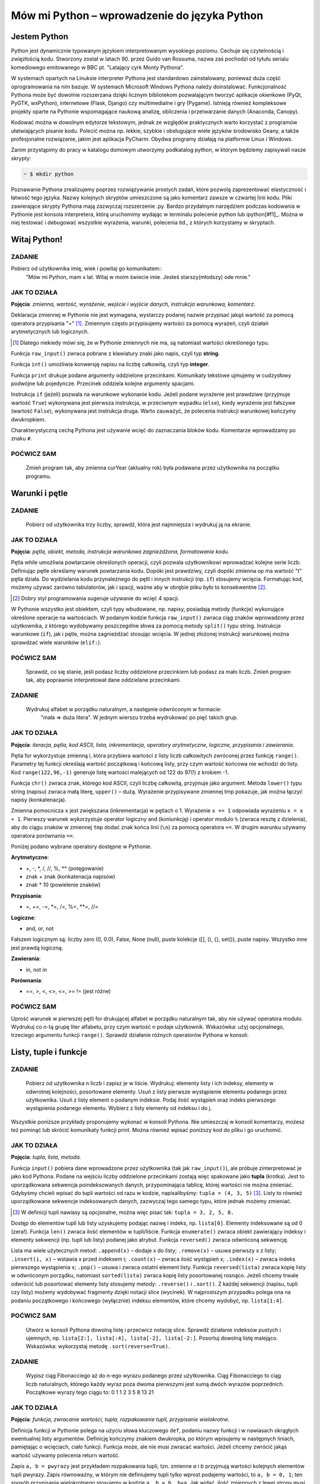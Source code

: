 Mów mi Python – wprowadzenie do języka Python
*********************************************

Jestem Python
================

Python jest dynamicznie typowanym językiem interpretowanym wysokiego poziomu. Cechuje się czytelnością i zwięzłością kodu. Stworzony został w latach 90. przez Guido van Rossuma, nazwa zaś pochodzi od tytułu serialu komediowego emitowanego w BBC pt. "Latający cyrk Monty Pythona".

W systemach opartych na Linuksie interpreter Pythona jest standardowo zainstalowany, ponieważ duża część oprogramowania na nim bazuje. W systemach Microsoft Windows Pythona należy doinstalować. Funkcjonalność Pythona może być dowolnie rozszerzana dzięki licznym bibliotekom pozwalającym tworzyć aplikacje okienkowe (PyQt, PyGTK, wxPython), internetowe (Flask, Django) czy multimedialne i gry (Pygame). Istnieją również kompleksowe projekty oparte na Pythonie wspomagające naukową analizę, obliczenia i przetwarzanie danych (Anaconda, Canopy).

Kodować można w dowolnym edytorze tekstowym, jednak ze względów praktycznych warto korzystać z programów ułatwiających pisanie kodu. Polecić można np. lekkie, szybkie i obsługujące wiele języków środowisko Geany, a także profesjonalne rozwiązanie, jakim jest aplikacja PyCharm. Obydwa programy działają na platformie Linux i Windows.

Zanim przystąpimy do pracy w katalogu domowym utworzymy podkatalog python, w którym będziemy zapisywali nasze skrypty:

.. raw:: html

    <div class="code_no">Terminal nr 2.1</div>

.. code:: bash

    ~ $ mkdir python

Poznawanie Pythona zrealizujemy poprzez rozwiązywanie prostych zadań, które pozwolą zaprezentować elastyczność i łatwość tego języka. Nazwy kolejnych skryptów umieszczone są jako komentarz zawsze w czwartej linii kodu. Pliki zawierające skrypty Pythona mają zazwyczaj rozszerzenie .py. Bardzo przydatnym narzędziem podczas kodowania w Pythonie jest konsola interpretera, którą uruchomimy wydając w terminalu polecenie python lub ipython[#f1]_. Można w niej testować i debugować wszystkie wyrażenia, warunki, polecenia itd., z których korzystamy w skryptach.

.. [#f1]_ Ipython to rozszerzona konsola Pythona przeznaczona do wszelkiego rodzaju interaktywnych obliczeń.

Witaj Python!
=================

ZADANIE
------------
Pobierz od użytkownika imię, wiek i powitaj go komunikatem::
    "Mów mi Python, mam x lat.
    Witaj w moim świecie imie.
    Jesteś starszy(młodszy) ode mnie."

.. raw:: html

    <div class="code_no">Kod nr 2.2.1</div>

.. code-block:: python
    :linenos:

    #! /usr/bin/env python
    # -*- coding: UTF-8 -*-

    # ~/python/01_hello.py

    # inicjalizujemy zmienne (wartości)
    curYear = 2014
    pythonYear = 1989
    wiekPythona = curYear - pythonYear # ile lat ma Python

    # pobieramy dane
    imie = raw_input('Jak się nazywasz? ')
    wiek = int(raw_input('Ile masz lat? '))

    # wyprowadzamy dane
    print "Witaj w moim świecie ",imie
    print "Mów mi Python, mam", wiekPythona, "lat."

    # instrukcja warunkowa
    if wiek > wiekPythona:
        print 'Jesteś starszy ode mnie.'
    else:
        print 'Jesteś młodszy ode mnie.'


JAK TO DZIAŁA
-------------

**Pojęcia**: *zmienna, wartość, wyrażenie, wejście i wyjście danych, instrukcja warunkowa, komentarz*.

Deklaracja zmiennej w Pythonie nie jest wymagana, wystarczy podanej nazwie przypisać jakąś wartość
za pomocą operatora przypisania "=" [#f2]_. Zmiennym często przypisujemy wartości za pomocą wyrażeń,
czyli działań arytmetycznych lub logicznych.

.. [#f2] Dlatego niekiedy mówi się, że w Pythonie zmiennych nie ma, są natomiast wartości określonego typu.

Funkcja ``raw_input()`` zwraca pobrane z klawiatury znaki jako napis, czyli typ **string**.

Funkcja ``int()`` umożliwia konwersję napisu na liczbę całkowitą, czyli typ **integer**.

Funkcja ``print`` drukuje podane argumenty oddzielone przecinkami. Komunikaty tekstowe ujmujemy
w cudzysłowy podwójne lub pojedyncze. Przecinek oddziela kolejne argumenty spacjami.

Instrukcja ``if`` (jeżeli) pozwala na warunkowe wykonanie kodu. Jeżeli podane wyrażenie
jest prawdziwe (przyjmuje wartość ``True``) wykonywana jest pierwsza instrukcja,
w przeciwnym wypadku (``else``), kiedy wyrażenie jest fałszywe (wartość ``False``),
wykonywana jest instrukcja druga. Warto zauważyć, że polecenia instrukcji warunkowej kończymy dwukropkiem.

Charakterystyczną cechą Pythona jest używanie wcięć do zaznaczania bloków kodu.
Komentarze wprowadzamy po znaku ``#``.

POĆWICZ SAM
-----------

    Zmień program tak, aby zmienna curYear (aktualny rok) była podawana przez użytkownika na początku programu.

Warunki i pętle
====================

ZADANIE
-------------

    Pobierz od użytkownika trzy liczby, sprawdź, która jest najmniejsza i wydrukuj ją na ekranie.

.. raw:: html

    <div class="code_no">Kod nr 2.3.1</div>

.. code-block:: python
    :linenos:

    #! /usr/bin/env python
    # -*- coding: UTF-8 -*-

    # ~/python/02_if.py

    op = "t"
    while op == "t":
        a, b, c = raw_input("Podaj trzy liczby oddzielone spacjami: ").split(" ")
        
        print "Wprowadzono liczby:", a, b, c,
        print "\nNajmniejsza: ",

        if a < b:
            if a < c:
                print a
            else
                print c
        elif b < c:
            print b
        else:
            print c
            
        op = raw_input("Jeszcze raz (t/n)? ")

    print "Nie, to nie :-("

JAK TO DZIAŁA
-------------

**Pojęcia**: *pętla, obiekt, metoda, instrukcja warunkowa zagnieżdżona, formatowanie kodu*.

Pętla while umożliwia powtarzanie określonych operacji, czyli pozwala użytkownikowi wprowadzać
kolejne serie liczb. Definiując pętle określamy warunek powtarzania kodu. Dopóki jest prawdziwy,
czyli dopóki zmienna op ma wartość "t" pętla działa. Do wydzielania kodu przynależnego do pętli
i innych instrukcji (np. ``if``) stosujemy wcięcia. Formatując kod, możemy używać zarówno tabulatorów,
jak i spacji, ważne aby w obrębie pliku było to konsekwentne [#f3]_.

.. [#f3] Dobry styl programowania sugeruje używanie do wcięć 4 spacji.

W Pythonie wszystko jest obiektem, czyli typy wbudowane, np. napisy, posiadają metody (funkcje)
wykonujące określone operacje na wartościach. W podanym kodzie funkcja ``raw_input()`` zwraca
ciąg znaków wprowadzony przez użytkownika, z którego wydobywamy poszczególne słowa za pomocą
metody ``split()`` typu string.
Instrukcje warunkowe (``if``), jak i pętle, można zagnieżdżać stosując wcięcia.
W jednej złożonej instrukcji warunkowej można sprawdzać wiele warunków (``elif:``).

POĆWICZ SAM
-----------

    Sprawdź, co się stanie, jeśli podasz liczby oddzielone przecinkiem lub podasz
    za mało liczb. Zmień program tak, aby poprawnie interpretował dane oddzielane przecinkami.

ZADANIE
-------------

    Wydrukuj alfabet w porządku naturalnym, a następnie odwróconym w formacie:
     "mała => duża litera". W jednym wierszu trzeba wydrukować po pięć takich grup.

.. raw:: html

    <div class="code_no">Kod nr 2.3.4</div>

.. code-block :: python
    :linenos:

    #! /usr/bin/env python
    # -*- coding: UTF-8 -*-

    # ~/python/03_petle.py

    print "Alfabet w porządku naturalnym:"
    x = 0
    for i in range(65,91):
        litera = chr(i)
        tmp = litera + " => " + litera.lower()
        x += 1
        if i > 65 and x % 5 == 0: # warunek złożony
            x = 0
            tmp += "\n"
        print tmp,

    x = -1
    print "\nAlfabet w porządku odwróconym:"
    for i in range(122,96,-1):
        litera = chr(i)
        x += 1
        if x == 5:
            x = 0
            print "\n",
        print litera.upper(), "=>", litera,

JAK TO DZIAŁA
-------------

**Pojęcia**: *iteracja, pętla, kod ASCII, lista, inkrementacja, operatory arytmetyczne, logiczne, przypisania i zawierania*.

Pętla for wykorzystuje zmienną i, która przybiera wartości z listy liczb całkowitych zwróconej przez funkcję ``range()``. Parametry tej funkcji określają wartość początkową i końcową listy, przy czym wartość końcowa nie wchodzi do listy. Kod ``range(122,96,-1)`` generuje listę wartości malejących od 122 do 97(!) z krokiem -1.

Funkcja ``chr()`` zwraca znak, którego kod ASCII, czyli liczbę całkowitą, przyjmuje jako argument. Metoda ``lower()`` typu string (napisu) zwraca małą literę, ``upper()`` – dużą. Wyrażenie przypisywane zmiennej tmp pokazuje, jak można łączyć napisy (konkatenacja).

Zmienna pomocnicza ``x`` jest zwiększana (inkrementacja) w pętlach o 1. Wyrażenie ``x += 1`` odpowiada wyrażeniu ``x = x + 1``. Pierwszy warunek wykorzystuje operator logiczny and (koniunkcję) i operator modulo ``%`` (zwraca resztę z dzielenia), aby do ciągu znaków w zmiennej ``tmp`` dodać znak końca linii (``\n``) za pomocą operatora ``+=``. W drugim warunku używamy operatora porównania ``==``.

Poniżej podano wybrane operatory dostępne w Pythonie.

**Arytmetyczne**:

- +, -, \*, /, //, %, \*\* (potęgowanie)
- znak + znak (konkatenacja napisów)
- znak * 10 (powielenie znaków)

**Przypisania**:

- =, +=, -=, *=, /=, %=, **=, //=

**Logiczne**:

- and, or, not

Fałszem logicznym są: liczby zero (0, 0.0), False, None (null), puste kolekcje ([], (), {}, set()), puste napisy. Wszystko inne jest prawdą logiczną.

**Zawierania**:

- in, not in

**Porównania**:

- ==, >, <, <>, <=, >= != (jest różne)

POĆWICZ SAM
-----------

Uprość warunek w pierwszej pętli for drukującej alfabet w porządku naturalnym tak, aby nie używać operatora modulo.
Wydrukuj co n-tą grupę liter alfabetu, przy czym wartość n podaje użytkownik. Wskazówka: użyj opcjonalnego, trzeciego argumentu funkcji ``range()``.
Sprawdź działanie różnych operatorów Pythona w konsoli.

Listy, tuple i funkcje
==========================

ZADANIE
------------

    Pobierz od użytkownika n liczb i zapisz je w liście. Wydrukuj: elementy listy i ich indeksy, elementy w odwrotnej kolejności, posortowane elementy. Usuń z listy pierwsze wystąpienie elementu podanego przez użytkownika. Usuń z listy element o podanym indeksie. Podaj ilość wystąpień oraz indeks pierwszego wystąpienia podanego elementu. Wybierz z listy elementy od indeksu i do j.

Wszystkie poniższe przykłady proponujemy wykonać w konsoli Pythona. Nie umieszczaj w konsoli komentarzy, możesz też pominąć lub skrócić komunikaty funkcji print. Można również wpisać poniższy kod do pliku i go uruchomić.

.. raw:: html

    <div class="code_no">Kod nr 2.4.1</div>

.. code-block :: python
    :linenos:

    #! /usr/bin/env python
    # -*- coding: UTF-8 -*-

    # ~/python/04_1_listy.py

    tupla = input("Podaj liczby oddzielone przecinkami: ")
    lista = [] # deklaracja pustej listy
    for i in range(len(tupla)):
        lista.append(int(tupla[i]))

    print "Elementy i ich indeksy:"
    for i, v in enumerate(lista):
        print v, "[",i,"]"

    print "Elementy w odwróconym porządku:"
    for e in reversed(lista):
        print e,

    print ""
    print "Elementy posortowane rosnąco:"
    for e in sorted(lista):
        print e,

    print ""
    e = int(raw_input("Którą liczbę usunąć? "))
    lista.remove(e)
    print lista

    a, i = input("Podaj element do dodania i indeks, przed którym ma się on znaleźć: ")
    lista.insert(i, a)
    print lista

    e = int(raw_input("Podaj liczbę, której wystąpienia w liście chcesz zliczyć? "))
    print lista.count(e)
    print "Pierwszy indeks, pod którym zapisana jest podana liczba to: "
    print lista.index(e)

    print "Pobieramy ostatni element z listy: "
    print lista.pop()
    print lista

    i, j = input("Podaj indeks początkowy i końcowy, aby uzyskać frgament listy: ")
    print lista[i:j]

JAK TO DZIAŁA
-------------

**Pojęcia**: *tupla, lista, metoda.*

Funkcja ``input()`` pobiera dane wprowadzone przez użytkownika
(tak jak ``raw_input()``), ale próbuje zinterpretować je jako kod Pythona.
Podane na wejściu liczby oddzielone przecinkami zostają więc spakowane jako
**tupla** (krotka). Jest to uporządkowana sekwencja poindeksowanych danych,
przypominająca tablicę, której wartości nie można zmieniać. Gdybyśmy chcieli
wpisać do tupli wartości od razu w kodzie, napisalibyśmy: ``tupla = (4, 3, 5)`` [#f4]_.
Listy to również uporządkowane sekwencje indeksowanych danych, zazwyczaj tego samego typu, które jednak możemy zmieniać.

.. [#f4] W definicji tupli nawiasy są opcjonalne, można więc pisać tak: ``tupla = 3, 2, 5, 8.``

Dostęp do elementów tupli lub listy uzyskujemy podając nazwę i indeks, np. ``lista[0]``.
Elementy indeksowane są od 0 (zera!). Funkcja ``len()`` zwraca ilość elementów w tupli/liście.
Funkcja ``enumerate()`` zwraca obiekt zawierający indeksy i elementy sekwencji (np. tupli lub listy) podanej jako atrybut.
Funkcja ``reversed()`` zwraca odwróconą sekwencję.

Lista ma wiele użytecznych metod: ``.append(x)`` – dodaje x do listy; ``.remove(x)`` – usuwa pierwszy x z listy;
``.insert(i, x)`` – wstawia x przed indeksem i; ``.count(x)`` – zwraca ilość wystąpień x;
``.index(x)`` – zwraca indeks pierwszego wystąpienia x; ``.pop()``
– usuwa i zwraca ostatni element listy. Funkcja ``reversed(lista)`` zwraca kopię listy w odwróconym porządku,
natomiast ``sorted(lista)`` zwraca kopię listy posortowanej rosnąco.
Jeżeli chcemy trwale odwrócić lub posortować elementy listy stosujemy metody:
``.reverse()`` i ``.sort()``. Z każdej sekwencji (napisu, tupli czy listy) możemy
wydobywać fragmenty dzięki notacji *slice* (wycinek). W najprostszym przypadku polega
ona na podaniu początkowego i końcowego (wyłącznie) indeksu elementów, które chcemy
wydobyć, np. ``lista[1:4]``.

POĆWICZ SAM
-----------

    Utwórz w konsoli Pythona dowolną listę i przećwicz notację slice. Sprawdź działanie indeksów pustych
    i ujemnych, np. ``lista[2:], lista[:4], lista[-2], lista[-2:]``.
    Posortuj dowolną listę malejąco. Wskazówka: wykorzystaj metodę ``.sort(reverse=True)``.

ZADANIE
------------

    Wypisz ciąg Fibonacciego aż do n-ego wyrazu podanego przez użytkownika.
    Ciąg Fibonacciego to ciąg liczb naturalnych, którego każdy wyraz poza dwoma
    pierwszymi jest sumą dwóch wyrazów poprzednich. Początkowe wyrazy tego ciągu to: 0 1 1 2 3 5 8 13 21

.. raw:: html

    <div class="code_no">Kod nr 2.4.4</div>

.. code-block:: python
    :linenos:

    #! /usr/bin/env python
    # -*- coding: UTF-8 -*-

    # ~/python/04_2_fibonacci.py

    def fibonacci(n): #definicja funkcji
        pwyrazy = (0, 1) #dwa pierwsze wyrazy ciągu zapisane w tupli
        a, b = pwyrazy #przypisanie wielokrotne, rozpakowanie tupli
        while a < n:
            print b
            a, b = b, a+b #przypisanie wielokrotne

    n = int(raw_input("Podaj numer wyrazu: "))
    fibonacci(n) #wywołanie funkcji
    print "" #pusta linia
    print "=" * 25 #na koniec szlaczek

JAK TO DZIAŁA
-------------

**Pojęcia**: *funkcja, zwracanie wartości, tupla, rozpakowanie tupli, przypisanie wielokrotne*.

Definicja funkcji w Pythonie polega na użyciu słowa kluczowego ``def``,
podaniu nazwy funkcji i w nawiasach okrągłych ewentualnej listy argumentów.
Definicję kończymy znakiem dwukropka, po którym wpisujemy w następnych liniach,
pamiętając o wcięciach, ciało funkcji. Funkcja może, ale nie musi zwracać wartości.
Jeżeli chcemy zwrócić jakąś wartość używamy polecenia return wartość.

Zapis ``a, b = pwyrazy`` jest przykładem rozpakowania tupli, tzn. zmienne *a* i *b*
przyjmują wartości kolejnych elementów tupli pwyrazy. Zapis równoważny, w którym nie
definiujemy tupli tylko wprost podajemy wartości, to ``a, b = 0, 1``; ten sposób
przypisania wielokrotnego stosujemy w kodzie ``a, b = b, b+a``. Jak widać, ilość
zmiennych z lewej strony musi odpowiadać liczbie wartości rozpakowywanych z tupli
lub liczbie wartości podawanych wprost z prawej strony.

POĆWICZ SAM
-----------

    Zmień funkcję ``fibonnacci()`` tak, aby zwracała wartość n-tego wyrazu. Wydrukuj tylko tę wartość w programie.

Listy, zbiory, moduły i funkcje w praktyce
=============================================

ZADANIE
-------

    Napisz program, który umożliwi wprowadzanie ocen z podanego przedmiotu ścisłego (np. fizyki), następnie policzy i wyświetla średnią, medianę i odchylenie standardowe wprowadzonych ocen. Funkcje pomocnicze i statystyczne umieść w osobnym module.

.. raw:: html

    <div class="code_no">Kod nr 2.5.1</div>

.. code-block:: python
    :linenos:

    #! /usr/bin/env python
    # -*- coding: UTF-8 -*-

    # ~/python/05_oceny_03.py

    # importujemy funkcje z modułu ocenyfun zapisanego w pliku ocenyfun.py
    from ocenyfun import drukuj
    from ocenyfun import srednia
    from ocenyfun import mediana
    from ocenyfun import odchylenie

    przedmioty = set(['polski','angielski']) #definicja zbioru
    drukuj(przedmioty, "Lista przedmiotów zawiera: ") #wywołanie funkcji z modułu ocenyfun

    print "\nAby przerwać wprowadzanie przedmiotów, naciśnij Enter."
    while True:
        przedmiot = raw_input("Podaj nazwę przedmiotu: ")
        if len(przedmiot):
            if przedmiot in przedmioty: #czy przedmiot jest w zbiorze?
                print "Ten przedmiot już mamy :-)"
            przedmioty.add(przedmiot) #dodaj przedmiot do zbioru
        else:
            drukuj(przedmioty,"\nTwoje przedmioty: ")
            przedmiot = raw_input("\nZ którego przedmiotu wprowadzisz oceny? ")
            if przedmiot not in przedmioty: #jeżeli przedmiotu nie ma w zbiorze
                print "Brak takiego przedmiotu, możesz go dodać."
            else:
                break # wyjście z pętli

    oceny = [] # pusta lista ocen
    ocena = None # zmienna sterująca pętlą i do pobierania ocen
    print "\nAby przerwać wprowadzanie ocen, podaj 0 (zero)."

    while not ocena:
        try: #mechanizm obsługi błędów
            ocena = int(raw_input("Podaj ocenę (1-6): "))
            if (ocena > 0 and ocena < 7):
                oceny.append(float(ocena))
            elif ocena == 0:
                break
            else:
                print "Błędna ocena."
            ocena = None
        except ValueError:
            print "Błędne dane!"

    drukuj(oceny,przedmiot.capitalize()+" - wprowadzone oceny: ")
    s = srednia(oceny) # wywołanie funkcji z modułu ocenyfun
    m = mediana(oceny) # wywołanie funkcji z modułu ocenyfun
    o = odchylenie(oceny,s) # wywołanie funkcji z modułu ocenyfun
    print "\nŚrednia: {0:5.2f}\nMediana: {1:5.2f}\nOdchylenie: {2:5.2f}".format(s,m,o)

JAK TO DZIAŁA
-------------

**Pojęcia**: *import, moduł, zbiór, przechwytywanie wyjątków, formatowanie napisów i danych na wyjściu*.

Klauza from moduł import funkcja umożliwia wykorzystanie w programie funkcji
zdefiniowanych w innych modułach i zapisanych w osobnych plikach. Dzięki temu
utrzymujemy przejrzystość programu głównego, a jednocześnie możemy funkcje
z modułów wykorzystywać, importując je w innych programach. Nazwa modułu
to nazwa pliku z kodem pozbawiona jednak rozszerzenia *.py*. Moduł musi
być dostępny w ścieżce przeszukiwania [#f5]_, aby można go było poprawnie dołączyć.

.. [#f5] W przypadku prostych programów zapisuj moduły w tym samym katalogu co program główny.

Instrukcja ``set()`` tworzy zbiór, czyli nieuporządkowany zestaw niepowtarzalnych (!) elementów. Instrukcje ``if przedmiot in przedmioty`` i ``if przedmiot not in przedmioty`` za pomocą operatorów zawierania ``(not) in`` sprawdzają, czy podany przedmiot już jest lub nie w zbiorze. Polecenie ``przedmioty.add()`` pozwala dodawać elementy do zbioru, przy czym jeżeli element jest już w zbiorze, nie zostanie dodany. Polecenie ``przedmioty.remove()`` usunnie podany jako argument element ze zbioru.

Oceny z wybranego przedmiotu pobieramy w pętli dopóty, dopóki użytkownik nie wprowadzi 0 (zera). Blok ``try...except`` pozwala przechwycić wyjątki, czyli w naszym przypadku niemożność przekształcenia wprowadzonej wartości na liczbę całkowitą. Jeżeli funkcja ``int()`` zwróci wyjątek, wykonywane są instrukcje w bloku ``except ValueError:``, w przeciwnym razie po sprawdzeniu poprawności oceny dodajemy ją jako liczbę zmiennoprzecinkową (typ *float*) do listy: ``oceny.append(float(ocena))``.

Metoda ``.capitalize()`` pozwala wydrukować podany napis dużą literą.

W funkcji ``print(...).format(s,m,o)`` zastosowano formatowanie drukowanych wartości, do których odwołujemy się w specyfikacji ``{0:5.2f}``. Pierwsza cyfra wskazuje, którą wartość z numerowanej od 0 (zera) listy, umieszczonej w funkcji ``format()``, wydrukować; np. aby wydrukować drugą wartość, trzeba by użyć kodu ``{1:}``.Po dwukropku podajemy szerokość pola przeznaczonego na wydruk, po kropce ilość miejsc po przecinku, symbol *f* oznacza natomiast liczbę zmiennoprzecinkową stałej precyzji.

POĆWICZ SAM
-----------

    W konsoli Pythona utwórz listę wyrazy zawierającą elementy: *abrakadabra* i *kordoba*. Utwórz zbiór *w1* poleceniem ``set(wyrazy[0])``. Oraz zbiór *w2* poleceniem ``set(wyrazy[1])``. Wykonaj kolejno polecenia: ``print w1 – w2; print w1 | w2; print w1 & w2; print w1 ^ w2``. Przykłady te ilustrują użycie klasycznych operatorów na zbiorach, czyli: różnica (-) , suma (|), przecięcie (część wspólna, &) i elementy unikalne (^).

Funkcje wykorzystywane w programie umieszczamy w osobnym pliku.

.. raw:: html

    <div class="code_no">Kod nr 2.5.4</div>

.. code-block:: python
    :linenos:

    #! /usr/bin/env python
    # -*- coding: UTF-8 -*-

    # ~/python/ocenyfun.py

    """
        Moduł ocenyfun zawiera funkcje wykorzystywane w programie m01_oceny.
    """

    import math # zaimportuj moduł matematyczny

    def drukuj(co,kom="Sekwencja zawiera: "):
        print kom
        for i in co:
            print i,

    def srednia(oceny):
        suma = sum(oceny)
        return suma/float(len(oceny))

    def mediana(oceny):
        oceny.sort();
        if len(oceny) % 2 == 0: #parzysta ilość ocen
            half = len(oceny)/2
            #można tak:
            #return float(oceny[half-1]+oceny[half]) / 2.0
            #albo tak:
            return sum(oceny[half-1:half+1]) / 2.0
        else: #nieparzysta ilość ocen
            return oceny[len(oceny)/2]

    def wariancja(oceny,srednia):
        """
        Wariancja to suma kwadratów różnicy każdej oceny i średniej podzielona przez ilość ocen:
        sigma = (o1-s)+(o2-s)+...+(on-s) / n, gdzie:
        o1, o2, ..., on - kolejne oceny,
        s - średnia ocen,
        n - liczba ocen.
        """
        sigma = 0.0
        for ocena in oceny:
            sigma += (ocena-srednia)**2
        return sigma/len(oceny)

    def odchylenie(oceny,srednia): #pierwiastek kwadratowy z wariancji
        w = wariancja(oceny,srednia)
        return math.sqrt(w)

JAK TO DZIAŁA
-------------

**Pojęcia**: *funkcja, argumenty funkcji, zwracanie wartości, moduł*.

Klauzula ``import math`` udostępnia w pliku wszystkie metody z modułu
matematycznego, dlatego musimy odwoływać się do nich za pomocą notacji
moduł.funkcja, np.: ``math.sqrt()`` – zwraca pierwiastek kwadratowy.

Funkcja ``drukuj(co, kom="...")`` przyjmuje dwa argumenty, *co* – listę
lub zbiór, który drukujemy w pętli for, oraz *kom* – komunikat,
który wyświetlamy przed wydrukiem. Argument kom jest opcjonalny,
przypisano mu bowiem wartość domyślną, która zostanie użyta,
jeżeli użytkownik nie poda innej w wywołaniu funkcji.

Funkcja ``srednia()`` do zsumowania wartości ocen wykorzystuje funkcję ``sum()``.

Funkcja ``mediana()`` sortuje otrzymaną listę "w miejscu" (``oceny.sort()``), tzn. trwale zmienia porządek elementów [#f6]_.
W zależności od długości listy zwraca wartość środkową (długość nieparzysta)
lub średnią arytmetyczną dwóch środkowych wartości (długość).
Zapis ``oceny[half-1:half+1]`` wycina i zwraca dwa środkowe elementy
z listy, przy czym wyrażenie ``half = len(oceny)/2`` wylicza nam indeks drugiego ze środkowych elementów.

.. [#f6] Przypomnijmy: alternatywna funkcja ``sorted(lista)`` zwraca uporządkowaną rosnąco kopię listy.

W funkcja ``wariancja()`` pętla for odczytuje kolejne oceny i w kodzie ``sigma += (ocena-srednia)**2`` korzysta z operatorów skróconego dodawania (+=) i potęgowania (**), aby wyliczyć sumę kwadratów różnic kolejnych ocen i średniej.

POĆWICZ SAM
-----------

    Dopisz funkcję, która wyświetli wszystkie oceny oraz ich odchylenia od wartości średniej.

Słowniki
============

ZADANIE
-------

    Przygotuj słownik zawierający obce wyrazy oraz ich możliwe znaczenia. Pobierz od użytkownika dane w formacie: *wyraz obcy: znaczenie1, znaczenie2, ...* itd. Pobieranie danych kończy wpisanie słowa "koniec". Podane dane zapisz w pliku. Użytkownik powinien mieć możliwość dodawania nowych i zmieniania zapisanych danych.

.. raw:: html

    <div class="code_no">Kod nr 2.6.1</div>

.. code-block:: python
    :linenos:

    #!/usr/bin/env python
    # -*- coding: utf-8 -*-

    # ~/python/06_slownik_02.py

    import os.path # moduł udostępniający funkcję isfile()

    print """Podaj dane w formacie:
    wyraz obcy: znaczenie1, znaczenie2
    Aby zakończyć wprowadzanie danych, podaj 0.
    """

    sFile="slownik.txt" #nazwa pliku zawierającego wyrazy i ich tłumaczenia
    slownik = {} # pusty słownik

    def otworz(plik):
        if os.path.isfile(sFile): #czy istnieje plik słownika?
            with open(sFile, "r") as sTxt: #otwórz plik do odczytu
                for line in sTxt: #przeglądamy kolejne linie
                    t = line.split(":") #rozbijamy linię na wyraz obcy i tłumaczenia
                    wobcy = t[0]
                    znaczenia = t[1].replace("\n","") #usuwamy znaki nowych linii
                    znaczenia = znaczenia.split(",") #tworzymy listę znaczeń
                    slownik[wobcy] = znaczenia #dodajemy do słownika wyrazy obce i ich znaczenia
        return len(slownik) #zwracamy ilość elementów w słowniku

    def zapisz(slownik):
        file1 = open(sFile,"w") #otwieramy plik do zapisu, istniejący plik zostanie nadpisany(!)
        for wobcy in slownik:
            znaczenia=",".join(slownik[wobcy]) # "sklejamy" znaczenia przecinkami w jeden napis
            linia = ":".join([wobcy,znaczenia])# wyraz_obcy:znaczenie1,znaczenie2,...
            print >>file1, linia # zapisujemy w pliku kolejne linie
        file1.close() #zamykamy plik

    def oczysc(str):
        str = str.strip() # usuń początkowe lub końcowe białe znaki
        str = str.lower() # zmień na małe litery
        return str

    nowy = False #zmienna oznaczająca, że użytkownik uzupełnił lub zmienił słownik
    ileWyrazow = otworz(sFile)
    print "Wpisów w bazie:", ileWyrazow

    #główna pętla programu
    while True:
        dane = raw_input("Podaj dane: ")
        t = dane.split(":")
        wobcy = t[0].strip().lower() # robimy to samo, co funkcja oczysc()
        if wobcy == 'koniec':
            break
        elif dane.count(":") == 1: #sprawdzamy poprawność wprowadzonych danych
            if wobcy in slownik:
                print "Wyraz", wobcy, " i jego znaczenia są już w słowniku."
                op = raw_input("Zastąpić wpis (t/n)? ")
            #czy wyrazu nie ma w słowniku? a może chcemy go zastąpić?
            if wobcy not in slownik or op == "t":
                znaczenia = t[1].split(",") #podane znaczenia zapisujemy w liście
                znaczenia = map(oczysc, znaczenia) #oczyszczamy elementy listy
                slownik[wobcy] = znaczenia
                nowy = True
        else:
            print "Błędny format!"

    if nowy: zapisz(slownik)

    print "="*50
    print "{0: <15}{1: <40}".format("Wyraz obcy","Znaczenia")
    print "="*50
    for wobcy in slownik:
        print "{0: <15}{1: <40}".format(wobcy,",".join(slownik[wobcy]))

JAK TO DZIAŁA
-------------

**Pojęcia**: *słownik, odczyt i zapis plików, formatowanie napisów.*

Słownik to struktura nieposortowanych danych w formacie klucz:wartość. Kluczami są najczęściej napisy, które wskazują na wartości dowolnego typu, np. inne napisy, liczby, listy, tuple itd. Notacja ``oceny = { 'polski':'1,4,2', 'fizyka':'4,3,1' }`` utworzy nam słownik ocen z poszczególnych przedmiotów.  Aby zapisać coś w słowniku stosujemy notację oceny['biologia'] = 4,2,5. Aby odczytać wartość używamy po prostu: ``oceny['polski']``.

W programie wykorzystujemy słownik, którego kluczami są obce wyrazy, natomiast wartościami są listy możliwych znaczeń. Przykładowy element naszego słownika wygląda więc tak: ``{ 'go':'iść,pojechać' }``. Natomiast ten sam element zapisany w pliku będzie miał format: *wyraz_obcy:znaczenie1,znaczeni2,...*. Dlatego funkcja ``otworz()`` przekształca format pliku na słownik, a funkcja ``zapisz()`` słownik na format pliku.

Funkcja ``otworz(plik)`` sprawdza za pomocą funkcji ``isFile(plik)`` z modułu *os.path*, czy podany plik istnieje na dysku. Polecenie ``open("plik", "r")`` otwiera podany plik w trybie do odczytu. Wyrażenie ``with ... as sTxt`` zapewnia obsługę błędów podczas dostępu do pliku (m. in. zadba o jego zamknięcie) i udostępnia zawartość pliku w zmiennej *sTxt*. Pętla ``for line in sTxt:`` odczytuje kolejne linie (czyli napisy). Metoda ``.split()`` zwraca listę zawierającą wydzielone według podanego znaku części ciągu, np.: ``t = line.split(":")``. Operacją odwrotną jest "sklejanie" w jeden ciąg elementów listy za pomocą podanego znaku, np. ",".join(slownik[wobcy]). Metoda .replace("co","czym") pozwala zastąpić w ciągu wszystkie wystąpienia *co – czym*., np.: ``znaczenia = t[1].replace("\n","")``.

Funkcja ``zapisz()`` otrzymuje słownik zawierający dane odczytane z pliku na dysku i dopisane przez użytkownika. W pętli odczytujemy klucze słownika, następnie tworzymy znaczenia oddzielone przecinkami i sklejamy je z wyrazem obcym za pomocą dwukropka. Kolejne linie za pisujemy do pliku ``print >>file1, ":".join([wobcy,znaczenia])``, wykorzystując operator ``>>`` i nazwę uchwytu pliku (*file1*).

W pętli głównej programu pobrane dane rozbite na wyraz obcy i jego znaczenia zapisujemy w liście *t*. Oczyszczamy pierwszy element tej listy zawierający wyraz obcy (``t[0].strip().lower()``) i sprawdzamy czy nie jest to słowo "koniec", jeśli tak wychodzimy z pętli wprowadzanie danych (``break``). W przeciwnym wypadku sprawdzamy metodą ``.count(":")``, czy dwukropek występuje we wprowadzonym ciągu tylko raz. Jeśli nie, format jest nieprawidłowy, w przeciwnym razie, o ile wyrazu nie ma w słowniku lub gdy chcemy go przedefiniować, tworzymy listę znaczeń. Funkcja ``map(funkcja, lista)`` do każdego elementu listy stosuje podaną jako argument funkcję (mapowanie funkcji). W naszym przypadku każde znaczenie z listy zostaje oczyszczone przez funkcję ``oczysc()``.

Na końcu drukujemy nasz słownik. Specyfikacja ``{0: <15}{1: <40}`` oznacza, że pierwszy argument umieszczony w funkcji ``format()``, drukowany ma być wyrównany do lewej (<) w polu o szerokości 15 znaków, drugi argument, również wyrównany do lewej, w polu o szerokości 40 znaków.

POĆWICZ SAM
-----------

    Kod drukujący słownik zamień w funkcję. Wykorzystaj ją do wydrukowania słownika odczytanego z dysku i słownika uzupełnionego przez użytkownika.

    Spróbuj zmienić program tak, aby umożliwiał usuwanie wpisów.

    Dodaj do programu możliwość uczenia się zapisanych w słowniku słówek. Niech program wyświetla kolejne słowa obce i pobiera od użytkownika możliwe znaczenia. Następnie powinien wyświetlać, które z nich są poprawne.

Znam Pythona
=================

ZADANIE
-------

    Przeanalizuj podane kody dwóch programów i spróbuj sam zrozumieć, jak działają i wprowadź sugerowane zmiany.

Pierwszy program na podstawie danych pobranych od użytkownika sprawdza m. in., czy da się zbudować trójkąt.

.. raw:: html

    <div class="code_no">Kod nr 2.7.1</div>

.. code-block:: python
    :linenos:

    #! /usr/bin/env python
    # -*- coding: UTF-8 -*-

    # ~/python/07_1_trojkat.py

    import math

    #a, b, c = input("Podaj 3 boki trójkąta (oddzielone przecinkami): ")
    # można też tak:
    #a, b, c = [int(x) for x in raw_input("Podaj 3 boki trójkąta (oddzielone spacjami): ").split()]
    if a+b > c and a+c > b and b+c > a:
        print "Z podanych boków można zbudować trójkąt."
        if ((a**2 + b**2) == c**2 or (a**2 + c**2) == b**2 or (b**2 + c**2) == a**2):
            print "Do tego prostokątny!"
        
        print "Obwód wynosi:", (a+b+c)
        p = 0.5 * (a + b + c) #współczynnik wzoru Herona
        P = math.sqrt(p*(p-a)*(p-b)*(p-c)) #pole ze wzoru Herona
        print "Pole wynosi:", P
    else:
        print "Z podanych odcinków nie można utworzyć trójkąta prostokątnego."


POĆWICZ SAM
-----------

    Zmień program tak, aby użytkownik w przypadku podania boków, z których trójkąta zbudować się nie da, mógł spróbować kolejny raz.

Drugi program jest przykładem implementacji szyfru Cezara.

.. raw:: html

    <div class="code_no">Kod nr 2.7.3</div>

.. code-block:: python
    :linenos:

    #! /usr/bin/env python
    # -*- coding: UTF-8 -*-

    # ~/python/07_2_szyfr_cezara.py

    KLUCZ = 3

    def szyfruj(txt):
        stxt = ""
        for i in range(len(txt)):
            if ord(txt[i]) > 122 - KLUCZ:
                stxt += chr(ord(txt[i]) + KLUCZ - 26)
            else:
                stxt += chr(ord(txt[i]) + KLUCZ)
        return stxt;

    utxt = raw_input("Podaj ciąg do zaszyfrowania:\n")
    stxt = szyfruj(utxt)
    print "Ciąg zaszyfrowany:\n", stxt

POĆWICZ SAM
-----------

    Napisz funkcję deszyfrującą ``deszyfruj(txt)``. Dodaj do funkcji ``szyfruj(), deszyfruj()`` drugi parametr w postaci długości klucza podawanej przez użytkownika. Dodaj poprawne szyfrowanie dużych liter, obsługę białych znaków i znaków interpunkcyjnych.

Nie znam Pythona... jeszcze
=================================

ZADANIE
-------

Wypróbuj w konsoli podane przykłady ułatwień (ang. comprehensions) Pythona:

.. raw:: html

    <div class="code_no">Kod nr 2.8.1</div>

.. code-block:: python
    :linenos:

    # Przykład tzw. list comprehensions
    # lista kwadratów liczb od 0 do 9
    [x**2 for x in range(10)]
    # lista dwuwymiarowa [20,40] o wartościach a
    a = int(raw_input("Podaj liczbę całkowtią: "))
    [[a for y in xrange(20)] for x in xrange(40)]
    # lista krotek (x, y), przy czym x != y
    [(x, y) for x in [1,2,3] for y in [3,1,4] if x != y]

Lista pojęć
-----------
- *zmienna, wartość, wyrażenie, wejście i wyjście danych, instrukcja warunkowa, komentarz*;
- *pętla, obiekt, metoda, instrukcja warunkowa zagnieżdżona, formatowanie kodu*;
- *iteracja, kod ASCII, lista, inkrementacja, operatory arytmetyczne, logiczne, przypisania, porównania i zawierania*;
- *tupla, lista, metoda, funkcja, zwracanie wartości, pakowanie i rozpakowanie tupli, przypisanie wielokrotne*;
- *import, moduł, zbiór, przechwytywanie wyjątków, formatowanie napisów i danych na wyjściu*;
- *funkcja, argumenty funkcji, zwracanie wartości*;
- *słownik, odczyt i zapis plików*.

Materiały pomocnicze
--------------------

1. http://pl.wikibooks.org/wiki/Zanurkuj_w_Pythonie
2. http://brain.fuw.edu.pl/edu/TI:Programowanie_z_Pythonem
3. http://pl.python.org/docs/tut/
4. http://en.wikibooks.org/wiki/Python_Programming/Input_and_Output
5. https://wiki.python.org/moin/HandlingExceptions
6. http://learnpython.org/pl
7. http://www.checkio.org
8. http://www.codecademy.com
9. https://www.coursera.org

Metryka
^^^^^^^

:Autorzy: Robert Bednarz <rob@lo1.sandomierz.pl>,
          Janusz Skonieczny <js@bravelabs.pl>

.. raw:: html

    <style>
        div.code_no { text-align: right; background: #e3e3e3; padding: 6px 12px; }
        div.highlight, div.highlight-python { margin-top: 0px; }
    </style>
